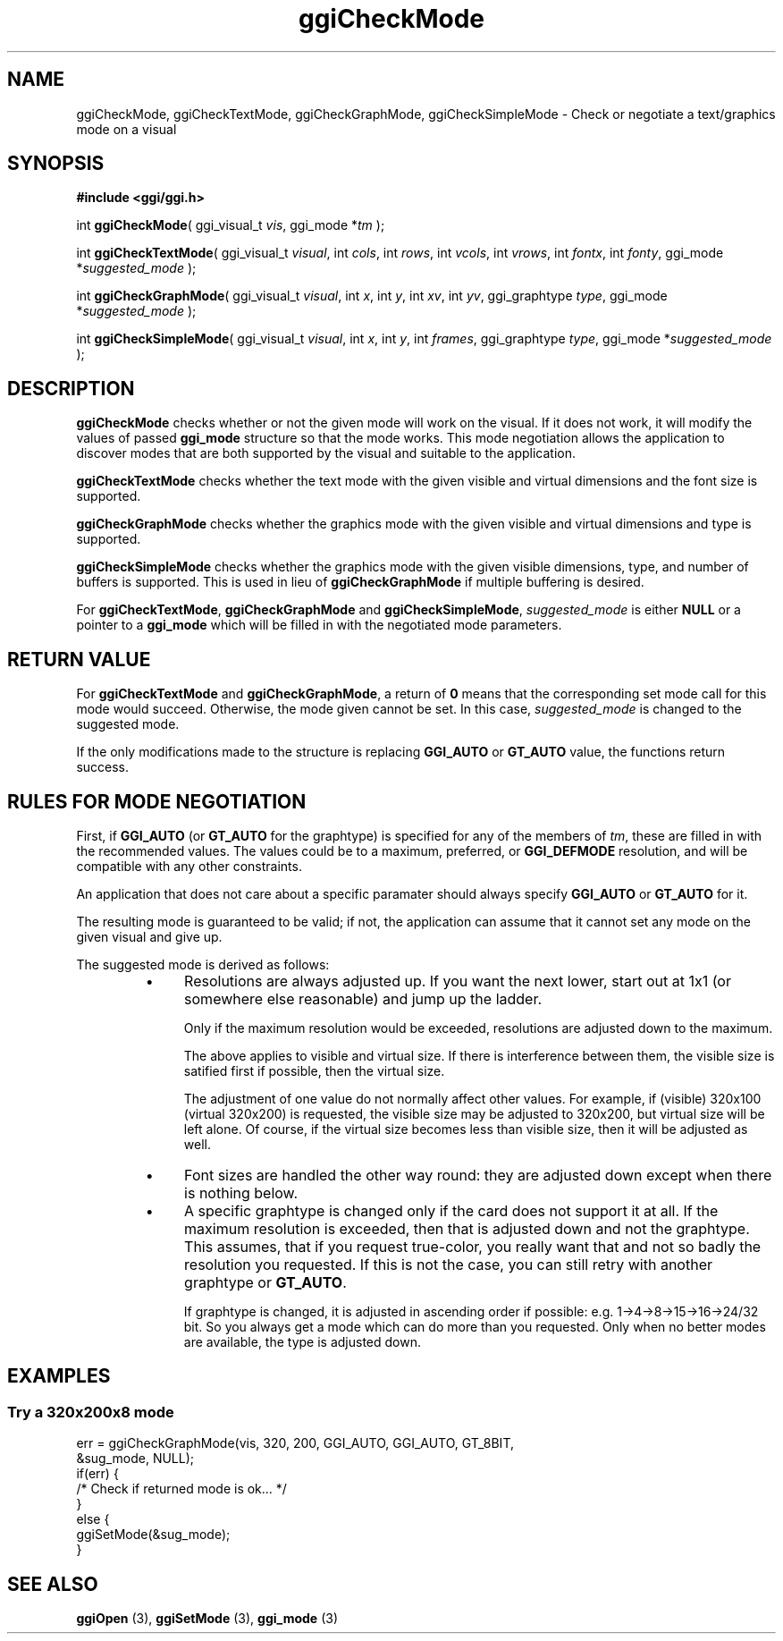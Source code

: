 .TH "ggiCheckMode" 3 GGI
.SH NAME
ggiCheckMode, ggiCheckTextMode, ggiCheckGraphMode, ggiCheckSimpleMode \- Check or negotiate a text/graphics mode on a visual
.SH SYNOPSIS
\fB#include <ggi/ggi.h>\fR

int \fBggiCheckMode\fR( ggi_visual_t \fIvis\fR, ggi_mode *\fItm\fR );

int \fBggiCheckTextMode\fR( ggi_visual_t \fIvisual\fR, int \fIcols\fR, int \fIrows\fR, int \fIvcols\fR, int \fIvrows\fR, int \fIfontx\fR, int \fIfonty\fR, ggi_mode *\fIsuggested_mode\fR );

int \fBggiCheckGraphMode\fR( ggi_visual_t \fIvisual\fR, int \fIx\fR, int \fIy\fR, int \fIxv\fR, int \fIyv\fR, ggi_graphtype \fItype\fR, ggi_mode *\fIsuggested_mode\fR );

int \fBggiCheckSimpleMode\fR( ggi_visual_t \fIvisual\fR, int \fIx\fR, int \fIy\fR, int \fIframes\fR, ggi_graphtype \fItype\fR, ggi_mode *\fIsuggested_mode\fR );
.SH DESCRIPTION
\fBggiCheckMode\fR checks whether or not the given mode will work on the visual. If it does not work, it will modify the values of passed \fBggi_mode\fR structure so that the mode works. This mode negotiation allows the application to discover modes that are both supported by the visual and suitable to the application.

\fBggiCheckTextMode\fR checks whether the text mode with the given visible and virtual dimensions and the font size is supported.

\fBggiCheckGraphMode\fR checks whether the graphics mode with the given visible and virtual dimensions and type is supported.

\fBggiCheckSimpleMode\fR checks whether the graphics mode with the given visible dimensions, type, and number of buffers is supported. This is used in lieu of \fBggiCheckGraphMode\fR if multiple buffering is desired.

For \fBggiCheckTextMode\fR, \fBggiCheckGraphMode\fR and \fBggiCheckSimpleMode\fR, \fIsuggested_mode\fR is either \fBNULL\fR or a pointer to a \fBggi_mode\fR which will be filled in with the negotiated mode parameters.
.SH RETURN VALUE
For \fBggiCheckTextMode\fR and \fBggiCheckGraphMode\fR, a return of \fB0\fR means that the corresponding set mode call for this mode would succeed. Otherwise, the mode given cannot be set. In this case, \fIsuggested_mode\fR is changed to the suggested mode.

If the only modifications made to the structure is replacing \fBGGI_AUTO\fR or \fBGT_AUTO\fR value, the functions return success.
.SH RULES FOR MODE NEGOTIATION
First, if \fBGGI_AUTO\fR (or \fBGT_AUTO\fR for the graphtype) is specified for any of the members of \fItm\fR, these are filled in with the recommended values. The values could be to a maximum, preferred, or \fBGGI_DEFMODE\fR resolution, and will be compatible with any other constraints.

An application that does not care about a specific paramater should always specify \fBGGI_AUTO\fR or \fBGT_AUTO\fR for it.

The resulting mode is guaranteed to be valid; if not, the application can assume that it cannot set any mode on the given visual and give up.

The suggested mode is derived as follows:
.RS
.IP \(bu 4
Resolutions are always adjusted up. If you want the next lower, start out at 1x1 (or somewhere else reasonable) and jump up the ladder.

Only if the maximum resolution would be exceeded, resolutions are adjusted down to the maximum.

The above applies to visible and virtual size. If there is interference between them, the visible size is satified first if possible, then the virtual size.

The adjustment of one value do not normally affect other values. For example, if (visible) 320x100 (virtual 320x200) is requested, the visible size may be adjusted to 320x200, but virtual size will be left alone. Of course, if the virtual size becomes less than visible size, then it will be adjusted as well.
.IP \(bu 4
Font sizes are handled the other way round: they are adjusted down except when there is nothing below.
.IP \(bu 4
A specific graphtype is changed only if the card does not support it at all. If the maximum resolution is exceeded, then that is adjusted down and not the graphtype. This assumes, that if you request true-color, you really want that and not so badly the resolution you requested. If this is not the case, you can still retry with another graphtype or \fBGT_AUTO\fR.

If graphtype is changed, it is adjusted in ascending order if possible: e.g. 1->4->8->15->16->24/32 bit. So you always get a mode which can do more than you requested. Only when no better modes are available, the type is adjusted down.
.RE
.SH EXAMPLES
.SS Try a 320x200x8 mode
.nf

err = ggiCheckGraphMode(vis, 320, 200, GGI_AUTO, GGI_AUTO, GT_8BIT, 
                        &sug_mode, NULL);
if(err) {
        /* Check if returned mode is ok... */
}
else {
        ggiSetMode(&sug_mode);
}

.fi
.SH SEE ALSO
\fBggiOpen\fR (3), \fBggiSetMode\fR (3), \fBggi_mode\fR (3) 
